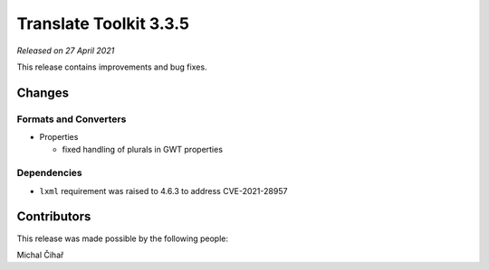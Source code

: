 Translate Toolkit 3.3.5
***********************

*Released on 27 April 2021*

This release contains improvements and bug fixes.

Changes
=======

Formats and Converters
----------------------

- Properties

  - fixed handling of plurals in GWT properties

Dependencies
------------

- ``lxml`` requirement was raised to 4.6.3 to address CVE-2021-28957

Contributors
============

This release was made possible by the following people:

Michal Čihař
